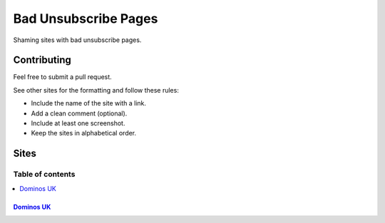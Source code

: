 Bad Unsubscribe Pages
=====================

Shaming sites with bad unsubscribe pages.

Contributing
------------

Feel free to submit a pull request.

See other sites for the formatting and follow these rules:

-  Include the name of the site with a link.
-  Add a clean comment (optional).
-  Include at least one screenshot.
-  Keep the sites in alphabetical order.

Sites
-----
-----------------
Table of contents
-----------------
.. contents::
   :local:

`Dominos UK <https://www.dominos.co.uk/marketingpreferences/>`__
~~~~~~~~~~~~~~~~~~~~~~~~~~~~~~~~~~~~~~~~~~~~~~~~~~~~~~~~~~~~~~~~

|Dominos UK|

.. |Dominos UK| image:: /screenshots/dominos.co.uk.png
